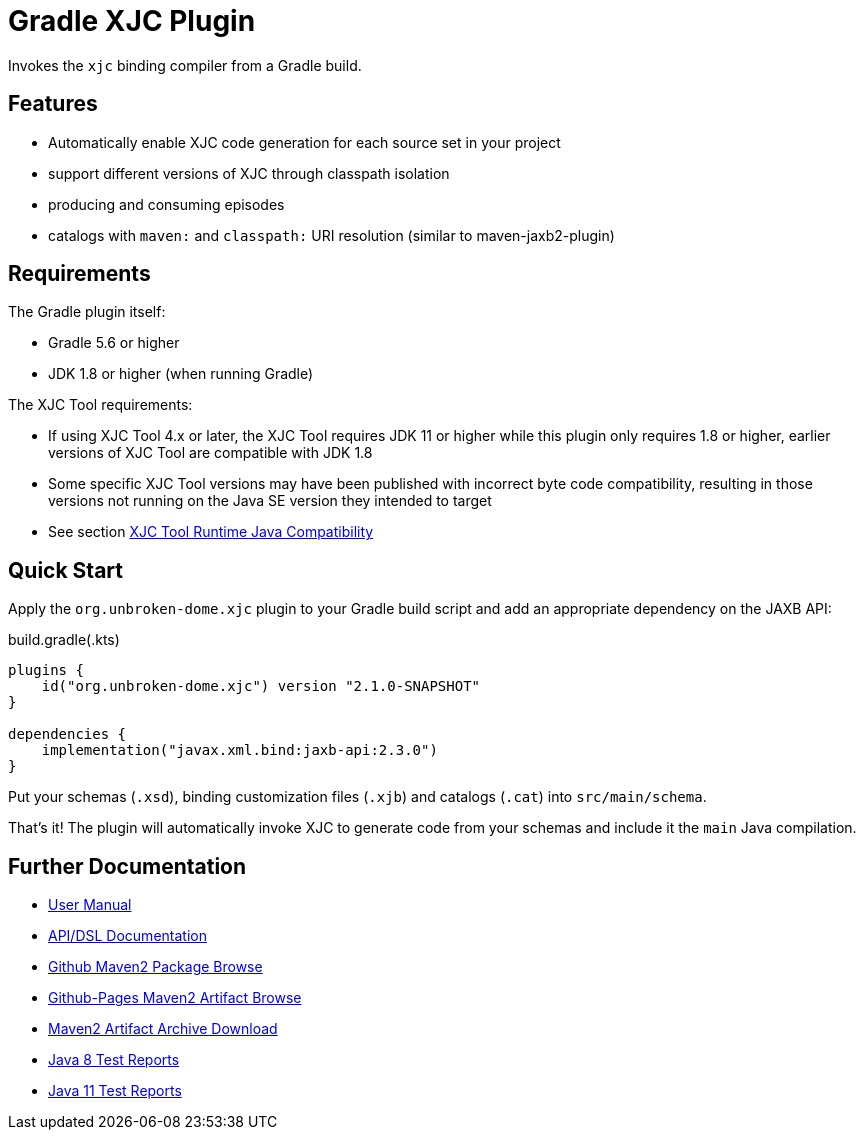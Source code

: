ifdef::env-github[]
:tip-caption: :bulb:
:note-caption: :information_source:
:important-caption: :heavy_exclamation_mark:
:caution-caption: :fire:
:warning-caption: :warning:
endif::[]
:github-pages-uri: https://dlmiles.github.io/gradle-xjc-plugin
:github-uri: https://github.com/dlmiles/gradle-xjc-plugin
:github-m2-uri: https://maven.pkg.github.com/dlmiles/gradle-xjc-plugin
:maven-groupId: io.github.dlmiles
:uri-build-status: https://github.com/dlmiles/gradle-xjc-plugin/actions/workflows/build.yml
:img-build-status: https://github.com/dlmiles/gradle-xjc-plugin/actions/workflows/build.yml/badge.svg

ifdef::env-github[]
image:{img-build-status}[CI-Gradle-build,link={uri-build-status}]
#CI Targets: `Java 8` and `Java 11` with `Gradle 5.6` through `Gradle 8.0.2`#
endif::[]

= Gradle XJC Plugin

Invokes the `xjc` binding compiler from a Gradle build.


== Features

- Automatically enable XJC code generation for each source set in your project
- support different versions of XJC through classpath isolation
- producing and consuming episodes
- catalogs with `maven:` and `classpath:` URI resolution (similar to maven-jaxb2-plugin)


== Requirements

The Gradle plugin itself:

- Gradle 5.6 or higher
- JDK 1.8 or higher (when running Gradle)

The XJC Tool requirements:

- If using XJC Tool 4.x or later, the XJC Tool requires JDK 11 or higher while this
  plugin only requires 1.8 or higher, earlier versions of XJC Tool are
  compatible with JDK 1.8
- Some specific XJC Tool versions may have been published with incorrect byte code
  compatibility, resulting in those versions not running on the Java SE version they
  intended to target
- See section link:{github-pages-uri}#_xjc_tool_runtime_java_compatibility[XJC Tool Runtime Java Compatibility]


== Quick Start

Apply the `org.unbroken-dome.xjc` plugin to your Gradle build script and add an appropriate
dependency on the JAXB API:

ifdef::env-github[]
[source,kotlin,subs="attributes+"]
.settings.gradle(.kts)
----
pluginManagement {
    // 3rd party releases and SNAPSHOTs
    maven {
        url "{github-pages-uri}/java8/maven2"
        // url "{github-m2-uri}"
        content {
            // this repository *only* contains artifacts for specific groups
            includeGroup "org.unbroken-dome.xjc"
            includeGroup "org.unbroken-dome.gradle-plugins"
ifdef::env-github[]

            includeGroup "{maven-groupId}.xjc"
            includeGroup "{maven-groupId}.gradle-plugins"
endif::[]
        }
    }

    // Official releases only
    gradlePluginPortal()   
}
----

endif::[]
[source,kotlin]
.build.gradle(.kts)
----
plugins {
    id("org.unbroken-dome.xjc") version "2.1.0-SNAPSHOT"
}

dependencies {
    implementation("javax.xml.bind:jaxb-api:2.3.0")
}
----

Put your schemas (`.xsd`), binding customization files (`.xjb`) and catalogs (`.cat`)
into `src/main/schema`.

That's it! The plugin will automatically invoke XJC to generate code from your schemas and include
it the `main` Java compilation.


== Further Documentation

* {github-pages-uri}/[User Manual]
* {github-pages-uri}/dokka/gradle-xjc-plugin/[API/DSL Documentation]
* {github-m2-uri}/[Github Maven2 Package Browse]
* {github-pages-uri}/java8/maven2/[Github-Pages Maven2 Artifact Browse]
* {github-pages-uri}/artifacts/[Maven2 Artifact Archive Download]

* {github-pages-uri}/java8/tests/[Java 8 Test Reports]
* {github-pages-uri}/java11/tests/[Java 11 Test Reports]
